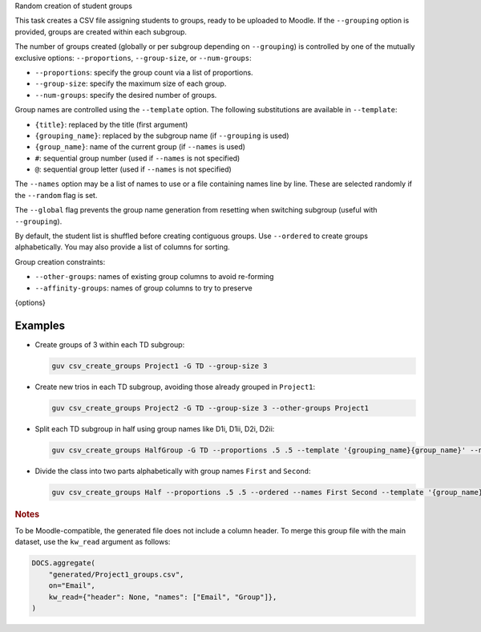 Random creation of student groups

This task creates a CSV file assigning students to groups, ready to be uploaded to Moodle.
If the ``--grouping`` option is provided, groups are created within each subgroup.

The number of groups created (globally or per subgroup depending on ``--grouping``) is controlled by one of the mutually exclusive options:  
``--proportions``, ``--group-size``, or ``--num-groups``:

- ``--proportions``: specify the group count via a list of proportions.
- ``--group-size``: specify the maximum size of each group.
- ``--num-groups``: specify the desired number of groups.

Group names are controlled using the ``--template`` option. The following substitutions are available in ``--template``:

- ``{title}``: replaced by the title (first argument)
- ``{grouping_name}``: replaced by the subgroup name (if ``--grouping`` is used)
- ``{group_name}``: name of the current group (if ``--names`` is used)
- ``#``: sequential group number (used if ``--names`` is not specified)
- ``@``: sequential group letter (used if ``--names`` is not specified)

The ``--names`` option may be a list of names to use or a file containing names line by line.  
These are selected randomly if the ``--random`` flag is set.

The ``--global`` flag prevents the group name generation from resetting when switching subgroup (useful with ``--grouping``).

By default, the student list is shuffled before creating contiguous groups.  
Use ``--ordered`` to create groups alphabetically. You may also provide a list of columns for sorting.

Group creation constraints:

- ``--other-groups``: names of existing group columns to avoid re-forming
- ``--affinity-groups``: names of group columns to try to preserve

{options}

Examples
--------

- Create groups of 3 within each TD subgroup:

  .. code:: bash

     guv csv_create_groups Project1 -G TD --group-size 3

- Create new trios in each TD subgroup, avoiding those already grouped in ``Project1``:

  .. code:: bash

     guv csv_create_groups Project2 -G TD --group-size 3 --other-groups Project1

- Split each TD subgroup in half using group names like D1i, D1ii, D2i, D2ii:

  .. code:: bash

     guv csv_create_groups HalfGroup -G TD --proportions .5 .5 --template '{grouping_name}{group_name}' --names i ii

- Divide the class into two parts alphabetically with group names ``First`` and ``Second``:

  .. code:: bash

     guv csv_create_groups Half --proportions .5 .5 --ordered --names First Second --template '{group_name}'

.. rubric:: Notes

To be Moodle-compatible, the generated file does not include a column header.  
To merge this group file with the main dataset, use the ``kw_read`` argument as follows:

.. code:: python

   DOCS.aggregate(
       "generated/Project1_groups.csv",
       on="Email",
       kw_read={"header": None, "names": ["Email", "Group"]},
   )
